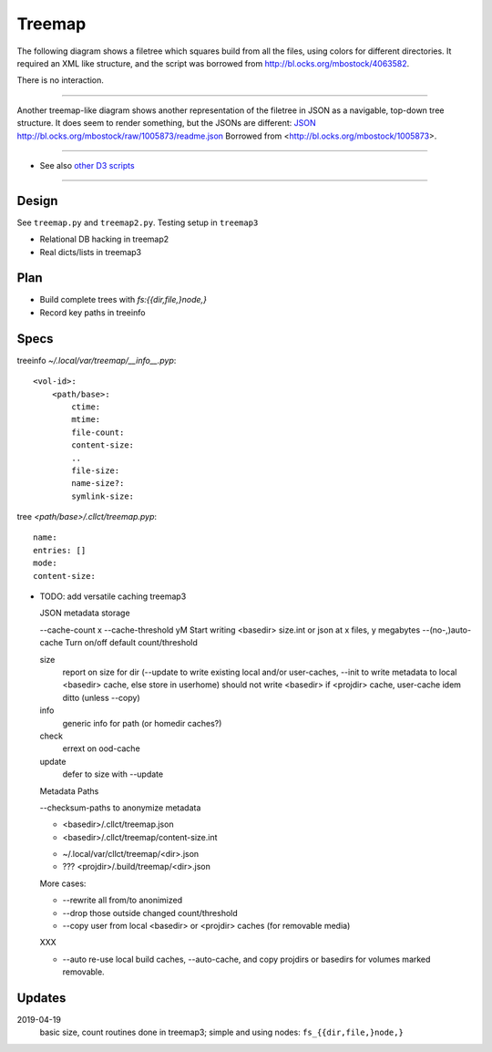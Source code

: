 Treemap
=======

The following diagram shows a filetree which squares build from all the files, using colors for different directories.
It required an XML like structure, and the script was borrowed from http://bl.ocks.org/mbostock/4063582.

There is no interaction.

.. raw:: html

        <iframe src="treemap/1.html" marginwidth="0" marginheight="0" scrolling="no"></iframe>

----

Another treemap-like diagram shows another representation of the filetree in JSON as a navigable, top-down tree structure.
It does seem to render something, but the JSONs are different:
`JSON </project-treemap.json>`_
http://bl.ocks.org/mbostock/raw/1005873/readme.json
Borrowed from <http://bl.ocks.org/mbostock/1005873>.

.. raw:: html

        <iframe src="treemap/2.html" marginwidth="0" marginheight="0" scrolling="no"></iframe>

----

- See also `other D3 scripts <d3.rst>`_

-----

Design
------
See ``treemap.py`` and ``treemap2.py``.
Testing setup in ``treemap3``

- Relational DB hacking in treemap2
- Real dicts/lists in treemap3

Plan
----
- Build complete trees with `fs:{{dir,file,}node,}`
- Record key paths in treeinfo

Specs
-----
treeinfo `~/.local/var/treemap/__info__.pyp`::

    <vol-id>:
        <path/base>:
            ctime:
            mtime:
            file-count:
            content-size:
            ..
            file-size:
            name-size?:
            symlink-size:

tree `<path/base>/.cllct/treemap.pyp`::

    name:
    entries: []
    mode:
    content-size:

- TODO: add versatile caching treemap3

  JSON metadata storage

  --cache-count x
  --cache-threshold yM     Start writing <basedir> size.int or json at x files, y megabytes
  --(no-,)auto-cache       Turn on/off default count/threshold

  size
    report on size for dir (--update to write existing local and/or user-caches,
    --init to write metadata to local <basedir> cache, else store in userhome)
    should not write <basedir> if <projdir> cache, user-cache idem ditto (unless
    --copy)
  info
    generic info for path (or homedir caches?)
  check
    errext on ood-cache
  update
    defer to size with --update

  Metadata Paths

  --checksum-paths to anonymize metadata

  - <basedir>/.cllct/treemap.json
  - <basedir>/.cllct/treemap/content-size.int

  * ~/.local/var/cllct/treemap/<dir>.json

  * ??? <projdir>/.build/treemap/<dir>.json

  More cases:

  - --rewrite all from/to anonimized
  - --drop those outside changed count/threshold
  - --copy user from local <basedir> or <projdir> caches (for removable media)

  XXX

  - --auto re-use local build caches, --auto-cache, and copy projdirs or
    basedirs for volumes marked removable.

Updates
-------
2019-04-19
    basic size, count routines done in treemap3; simple and using nodes:
    ``fs_{{dir,file,}node,}``

..
